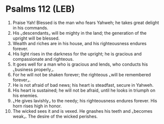 * Psalms 112 (LEB)
:PROPERTIES:
:ID: LEB/19-PSA112
:END:

1. Praise Yah! Blessed is the man who fears Yahweh; he takes great delight in his commands.
2. His ⌞descendants⌟ will be mighty in the land; the generation of the upright will be blessed.
3. Wealth and riches are in his house, and his righteousness endures forever.
4. His light rises in the darkness for the upright; he is gracious and compassionate and righteous.
5. It goes well for a man who is gracious and lends, who conducts his ⌞business properly⌟.
6. For he will not be shaken forever; the righteous ⌞will be remembered forever⌟.
7. He is not afraid of bad news; his heart is steadfast, secure in Yahweh.
8. His heart is sustained; he will not be afraid, until he looks in triumph on his enemies.
9. ⌞He gives lavishly⌟ to the needy; his righteousness endures forever. His horn rises high in honor.
10. The wicked sees it and is vexed. He gnashes his teeth and ⌞becomes weak⌟. The desire of the wicked perishes.

